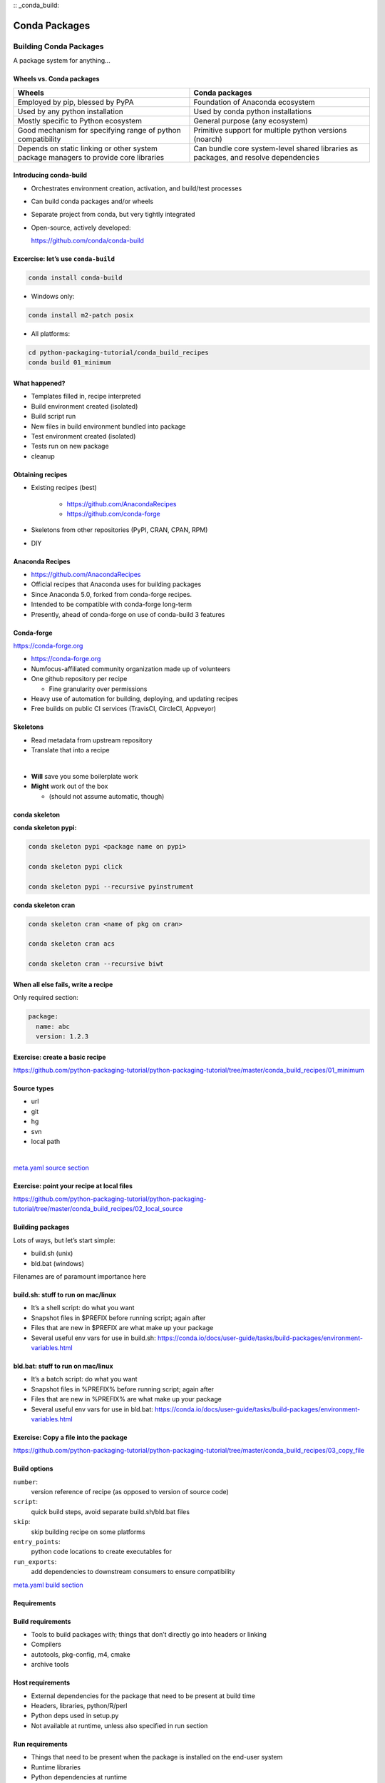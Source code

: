 :: _conda_build:

##############
Conda Packages
##############


Building Conda Packages
=======================

A package system for anything...


Wheels vs. Conda packages
-------------------------

+-------------------------------------+-------------------------------------+
|  Wheels                             |    Conda packages                   |
+=====================================+=====================================+
| Employed by pip, blessed by PyPA    |  Foundation of Anaconda ecosystem   |
+-------------------------------------+-------------------------------------+
| Used by any python installation     |  Used by conda python installations |
+-------------------------------------+-------------------------------------+
| Mostly specific to Python ecosystem |  General purpose (any ecosystem)    |
+-------------------------------------+-------------------------------------+
| Good mechanism for specifying range |  Primitive support for multiple     |
| of python compatibility             |  python versions (noarch)           |
+-------------------------------------+-------------------------------------+
| Depends on static linking or other  | Can bundle core system-level shared |
| system package managers to provide  | libraries as packages, and resolve  |
| core libraries                      | dependencies                        |
+-------------------------------------+-------------------------------------+



Introducing conda-build
-----------------------

* Orchestrates environment creation, activation, and build/test processes

* Can build conda packages and/or wheels

* Separate project from conda, but very tightly integrated

* Open-source, actively developed:

  https://github.com/conda/conda-build


Excercise: let’s use ``conda-build``
------------------------------------

.. code-block:: bash

	conda install conda-build

* Windows only:

.. code-block:: bash

  conda install m2-patch posix

* All platforms:

.. code-block:: bash

  cd python-packaging-tutorial/conda_build_recipes
  conda build 01_minimum


What happened?
--------------

* Templates filled in, recipe interpreted

* Build environment created (isolated)

* Build script run

* New files in build environment bundled into package

* Test environment created (isolated)

* Tests run on new package

* cleanup


Obtaining recipes
------------------

* Existing recipes (best)

   - https://github.com/AnacondaRecipes

   - https://github.com/conda-forge

* Skeletons from other repositories
  (PyPI, CRAN, CPAN, RPM)

* DIY


Anaconda Recipes
----------------

* https://github.com/AnacondaRecipes

* Official recipes that Anaconda uses for building packages

* Since Anaconda 5.0, forked from conda-forge recipes.

* Intended to be compatible with conda-forge long-term

* Presently, ahead of conda-forge on use of conda-build 3 features


Conda-forge
-----------

.. image:: images/conda-forge.png

https://conda-forge.org

.. nextslide::

* https://conda-forge.org

* Numfocus-affiliated community organization made up of volunteers

* One github repository per recipe

  - Fine granularity over permissions

* Heavy use of automation for building, deploying, and updating recipes

* Free builds on public CI services (TravisCI, CircleCI, Appveyor)


Skeletons
---------

* Read metadata from upstream repository

* Translate that into a recipe

|

* **Will** save you some boilerplate work

* **Might** work out of the box

  - (should not assume automatic, though)



conda skeleton
--------------

**conda skeleton pypi:**

.. code-block:: bash

	conda skeleton pypi <package name on pypi>

	conda skeleton pypi click

	conda skeleton pypi --recursive pyinstrument


**conda skeleton cran**

.. code-block:: bash

	conda skeleton cran <name of pkg on cran>

	conda skeleton cran acs

	conda skeleton cran --recursive biwt



When all else fails, write a recipe
-----------------------------------

Only required section:


.. code-block:: yaml

	package:
	  name: abc
	  version: 1.2.3

Exercise: create a basic recipe
-------------------------------

https://github.com/python-packaging-tutorial/python-packaging-tutorial/tree/master/conda_build_recipes/01_minimum


Source types
------------

* url

* git

* hg

* svn

* local path

|

`meta.yaml source section <https://conda.io/docs/user-guide/tasks/build-packages/define-metadata.html#source-section>`_


Exercise: point your recipe at local files
------------------------------------------

https://github.com/python-packaging-tutorial/python-packaging-tutorial/tree/master/conda_build_recipes/02_local_source



Building packages
-----------------

Lots of ways, but let’s start simple:

* build.sh (unix)
* bld.bat (windows)

Filenames are of paramount importance here


build.sh: stuff to run on mac/linux
-----------------------------------

* It’s a shell script: do what you want
* Snapshot files in $PREFIX before running script; again after
* Files that are new in $PREFIX are what make up your package
* Several useful env vars for use in build.sh: https://conda.io/docs/user-guide/tasks/build-packages/environment-variables.html


bld.bat: stuff to run on mac/linux
-----------------------------------

* It’s a batch script: do what you want
* Snapshot files in %PREFIX% before running script; again after
* Files that are new in %PREFIX% are what make up your package
* Several useful env vars for use in bld.bat: https://conda.io/docs/user-guide/tasks/build-packages/environment-variables.html


Exercise: Copy a file into the package
--------------------------------------

https://github.com/python-packaging-tutorial/python-packaging-tutorial/tree/master/conda_build_recipes/03_copy_file


Build options
-------------

``number``:
  version reference of recipe (as opposed to version of source code)

``script``:
  quick build steps, avoid separate build.sh/bld.bat files

``skip``:
  skip building recipe on some platforms

``entry_points``:
  python code locations to create executables for

``run_exports``:
  add dependencies to downstream consumers to ensure compatibility

`meta.yaml build section <https://conda.io/docs/user-guide/tasks/build-packages/define-metadata.html#build-section>`_


Requirements
------------

.. image:: images/build_host_run.png


Build requirements
------------------

* Tools to build packages with; things that don’t directly go into headers or linking
* Compilers
* autotools, pkg-config, m4, cmake
* archive tools


Host requirements
-----------------

* External dependencies for the package that need to be present at build time
* Headers, libraries, python/R/perl
* Python deps used in setup.py
* Not available at runtime, unless also specified in run section


Run requirements
----------------

* Things that need to be present when the package is installed on the end-user system
* Runtime libraries
* Python dependencies at runtime
* Not available at build time unless also specified in build/host section


Requirements: build vs. host
----------------------------

* Historically, only build

* Still fine to use only build

* host introduced for cross compiling

* host also useful for separating build tools from packaging environment


**If in doubt, put everything in host**

* build is treated same as host for old-style recipes
  (only build, no ``{{ compiler() }}``)

* packages are bundled from host env, not build env


Exercise: use Python in a build script
--------------------------------------

https://github.com/python-packaging-tutorial/python-packaging-tutorial/tree/master/conda_build_recipes/04_python_in_build


Post-build Tests
----------------

* Help ensure that you didn’t make a packaging mistake

* Ideally checks that necessary shared libraries are included as dependencies



**Dependencies**

Describe dependencies that are required for the tests
(but not for normal package usage)

.. code-block:: yaml

	test:
	  requires:
	    - pytest



Post-build tests: test files
----------------------------

All platforms:
  ``run_test.pl``, ``run_test.py``, ``run_test.r``, ``run_test.lua``

|

Windows:
  ``run_test.bat``

|

Linux / Mac:
  ``run_test.sh``



Post-build tests
----------------

* May have specific requirements

* May specify files that must be bundled for tests (``source_files``)

* ``imports:``
  language specific imports to try, to verify correct installation

* ``commands:``
  sequential shell-based commands to run (not OS-specific)

https://conda.io/docs/user-guide/tasks/build-packages/define-metadata.html#test-section


Import Tests
------------

.. code-block:: yaml

	test:
	  imports:
		- dateutil
		- dateutil.rrule
		- dateutil.parser
		- dateutil.tz


Test commands
-------------

.. code-block:: yaml

    test:
      commands:
          - curl --version
          - curl-config --features  # [not win]
          - curl-config --protocols  # [not win]
          - curl https://some.website.com


Exercise: add some tests
------------------------

https://github.com/python-packaging-tutorial/python-packaging-tutorial/tree/master/conda_build_recipes/05_test_python


Outputs - more than one pkg per recipe
--------------------------------------

.. code-block:: yaml

	package:
	  name: some-split
	  version: 1.0

	outputs:
	  - name: subpkg
	  - name: subpkg2


.. nextslide::

* Useful for consolidating related recipes that share (large) source

* Reduce update burden

* Reduce build time by keeping some parts of the build, while looping over other parts

* Also output different types of packages from one recipe (wheels)


https://conda.io/docs/user-guide/tasks/build-packages/define-metadata.html#outputs-section


About section
-------------

|

.. image:: images/about_section.png



Extra section: free-for-all
---------------------------

* Used for external tools or state management

* No schema

* Conda-forge’s maintainer list

* Conda-build’s notion of whether a recipe is “final”


https://conda.io/docs/user-guide/tasks/build-packages/define-metadata.html#extra-section



Conditional lines (selectors)
-----------------------------

::

  some_content    # [some expression]


* content inside ``[...]`` is eval’ed

* namespace includes OS info, python info, and a few others


https://conda.io/docs/user-guide/tasks/build-packages/define-metadata.html#preprocessing-selectors


Exercise: Limit a Recipe to Only Linux
--------------------------------------

.. code-block:: yaml

	package:
	  name: example_skip_recipe
	  version: 1.0

	  build:
	  skip: True

.. nextslide::

.. code-block:: yaml

	package:
	  name: example_skip_recipe
	  version: 1.0

	  build:
	  skip: True# [not linux]


Intro to Templating with Jinja2
--------------------------------

* Fill in information dynamically

	- git tag info

	- setup.py recipe data

	- centralized version numbering

	- string manipulation

How does Templating Save You Time?
----------------------------------

::

	{% set version = "3.0.2" %}

	package:
	  name: example
	  version: {{ version }}
	source:
	  url: https://site/{{version}}.tgz


Jinja2 Templating in ``meta.yaml``
----------------------------------

Set variables::

  {% set somevar=”someval” %}

Use variables::

  {{ somevar }}

Expressions in ``{{ }}`` are roughly python


Jinja2 conditionals
-------------------

Selectors are one line only.  When you want to toggle a block, use jinja2::

  {%- if foo -%}

  toggled content

  on many lines

  {% endif %}


Exercise: use Jinja2 to reduce edits
------------------------------------

.. code-block:: yaml

	package:
	  name: abc
	  version: 1.2.3

	source:
	  url: http://my.web/abc-1.2.3.tgz


.. nextslide::

::

    {% set version=”1.2.3” %}
    package:
      name: abc
      version: {{ version }}

    source:
      url: http://w/abc-{{version}}.tgz


Variants: Jinja2 on steroids
----------------------------

Matrix specification in yaml files

.. code-block:: yaml

	somevar:
	  - 1.0
	  - 2.0

	anothervar:
	  - 1.0


All variant variables exposed in jinja2
---------------------------------------

In meta.yaml,

``{{ somevar }}``

And this loops over values


Exercise: try looping
---------------------

meta.yaml:

.. code-block:: yaml

	package:
	  name: abc
	  version: 1.2.3

	build:
	  skip: True # [skipvar]

conda_build_config.yaml:

.. code-block:: yaml

	skipvar:
	  - True
	  - False


.. nextslide::

meta.yaml:

.. code-block:: yaml

	package:
	  name: abc
	  version: 1.2.3

	requirements:
	  build:
	    - python {{ python }}

	  run:
	    - python {{ python }}

conda_build_config.yaml:

.. code-block:: yaml

	python:
	  - 2.7
	  - 3.6

.. nextslide::

meta.yaml:

.. code-block:: yaml

	package:
	  name: abc
	  version: 1.2.3

	requirements:
	  build:
	    - python
	  run:
	    - python

.. nextslide::

conda_build_config.yaml:

.. code-block:: yaml

    python:
      - 2.7
      - 3.6


Jinja2 functions
----------------

loading source data:

	``load_setup_py_data``

	``load_file_regex``

Dynamic Pinning:

	``pin_compatible``

	``pin_subpackage``

Compatibility Control:

	``compiler``

	``cdt``


Loading setup.py data
---------------------

::

	{% set setup_data = load_setup_py_data() %}

	package:
	  name: abc
	  version: {{ setup_data[‘version’] }}


* Primarily a development recipe tool - release recipes specify version instead, and template source download link

* Centralizing version info is very nice - see also ``versioneer``, ``setuptools_scm``, ``autover``, and many other auto-version tools


Loading arbitrary data
----------------------

::

	{% set data = load_file_regex(load_file='meta.yaml',
	              regex_pattern='git_tag: ([\\d.]+)') %}

	package:
	  name: conda-build-test-get-regex-data
	  version: {{ data.group(1) }}

* Useful when software provides version in some arbitrary file

* Primarily a development recipe tool - release recipes specify version instead, and template source download link


Dynamic pinning
---------------

Use in meta.yaml, generally in requirements section:

.. code-block:: yaml

	requirements:
	  host:
	    - numpy
	  run:
	    - {{ pin_compatible(‘numpy’) }}

.. nextslide::

Use in meta.yaml, generally in requirements section:

.. code-block:: yaml

	requirements:
	  host:
	    - numpy
	  run:
	    - {{ pin_compatible(‘numpy’) }}


* Pin run req based on what is present at build time


Dynamic pinning in practice
---------------------------

Used a lot with numpy:

https://github.com/AnacondaRecipes/scikit-image-feedstock/blob/master/recipe/meta.yaml


Dynamic pinning within recipes
------------------------------

Refer to other outputs within the same recipe

 - When intradependencies exist

 - When shared libraries are consumed by other libraries

https://github.com/AnacondaRecipes/aggregate/blob/master/clang/meta.yaml


Compilers
---------

Use in meta.yaml in requirements section:

.. code-block:: yaml

     requirements:
         build:
             - {{ compiler(‘c’) }}

* explicitly declare language needs

* compiler packages can be actual compilers, or just activation scripts

* Compiler packages utilize run_exports to add necessary runtime dependencies automatically


Why put compilers into Conda?
-----------------------------

* Explicitly declaring language needs makes reproducing packages with recipe simpler
* Binary compatibility can be versioned and tracked better
* No longer care what the host OS used to build packages is
* Can still use system compilers - just need to give conda-build information on metadata about them.  Opportunity for version check enforcement.

``run_exports``
---------------

“if you build and link against library abc, you need a runtime dependency on library abc”

This is annoying to keep track of in recipes.


.. nextslide::

.. image:: images/run_exports.png

.. nextslide::

* Add host or run dependencies for downstream packages that depend on upstream that specifies run_exports

* Expresses idea that “if you build and link against library abc, you need a runtime dependency on library abc”

* Simplifies version tracking

Exercise: make a run_exports package
------------------------------------

https://github.com/python-packaging-tutorial/python-packaging-tutorial/tree/master/conda_build_recipes/06_has_run_exports


Exercise: use a run_exports package
------------------------------------

https://github.com/python-packaging-tutorial/python-packaging-tutorial/tree/master/conda_build_recipes/07_uses_run_exports


Uploading packages: anaconda.org
--------------------------------

* Sign-up:

  - ``https://anaconda.org/``

* Requirement:

  - ``conda install anaconda-client``

* CLI: anaconda upload path-to-package

* conda-build auto-upload:

  - ``conda config --set anaconda_upload True``

Fin
===

Extra slides
============

Source Patches
--------------

* patch files live alongside meta.yaml

* create patches with:

  - ``diff``

  - ``git diff``

  - ``git format-patch``

|

`meta.yaml source section <https://conda.io/docs/user-guide/tasks/build-packages/define-metadata.html#source-section>`_


Exercise: let’s make a patch
----------------------------

.. code-block:: yaml

	package:
	  name: test-patch
	  version: 1.2.3

	source:
	  url: https://zlib.net/zlib-1.2.11.tar.gz

	build:
	  script: exit 1


.. nextslide::

* Builds that fail leave their build folders in place

* look in output for source tree in:

  ``*/conda-bld/test-patch_<numbers>/work``

* ``cd`` there

.. nextslide::

.. code-block:: bash

	git init

	git add *

	git commit -am “init”

	edit file of choice

	git commit -m “changing file because …”

	git format-patch HEAD~1


* copy that patch back alongside meta.yaml

* modify meta.yaml to include the patch


Multiple sources
----------------

.. code-block:: yaml

	source:
	  - url: https://package1.com/a.tar.bz2
	    folder: stuff
	  - url: https://package1.com/b.tar.bz2
	    folder: stuff
	    patches:
	      - something.patch
	  - git_url: https://github.com/conda/conda-build
	    folder: conda-build

`meta.yaml source section <https://conda.io/docs/user-guide/tasks/build-packages/define-metadata.html#source-section>`_


Outputs rules
-------------

* List of dicts

* Each list must have ``name`` or ``type`` key

* May use all entries from ``build``, ``requirements``, ``test``, ``about`` sections

* May specify files to bundle either using globs or by running a script


**Outputs Examples**

https://github.com/AnacondaRecipes/curl-feedstock/blob/master/recipe/meta.yaml


https://github.com/AnacondaRecipes/aggregate/blob/master/ctng-compilers-activation-feedstock/recipe/meta.yaml


Exercise: Split a Package
-------------------------

Curl is a library and an executable.  Splitting them lets us clarify where Curl is only a build time dependency, and where it also needs to be a runtime dependency.

**Starting point:**

https://github.com/conda-forge/curl-feedstock/tree/master/recipe


**Solution:**

https://github.com/AnacondaRecipes/curl-feedstock/tree/master/recipe
